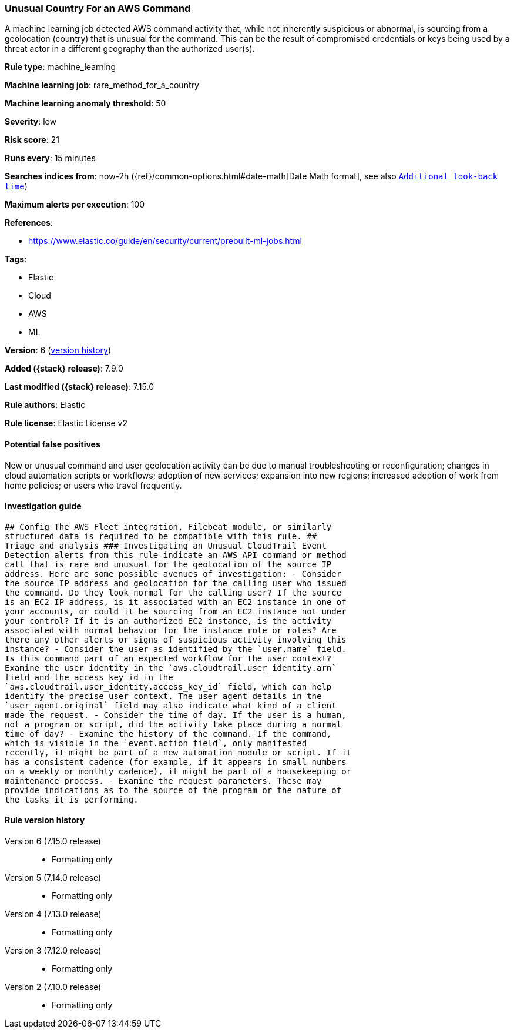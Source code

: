 [[unusual-country-for-an-aws-command]]
=== Unusual Country For an AWS Command

A machine learning job detected AWS command activity that, while not inherently suspicious or abnormal, is sourcing from a geolocation (country) that is unusual for the command. This can be the result of compromised credentials or keys being used by a threat actor in a different geography than the authorized user(s).

*Rule type*: machine_learning

*Machine learning job*: rare_method_for_a_country

*Machine learning anomaly threshold*: 50


*Severity*: low

*Risk score*: 21

*Runs every*: 15 minutes

*Searches indices from*: now-2h ({ref}/common-options.html#date-math[Date Math format], see also <<rule-schedule, `Additional look-back time`>>)

*Maximum alerts per execution*: 100

*References*:

* https://www.elastic.co/guide/en/security/current/prebuilt-ml-jobs.html

*Tags*:

* Elastic
* Cloud
* AWS
* ML

*Version*: 6 (<<unusual-country-for-an-aws-command-history, version history>>)

*Added ({stack} release)*: 7.9.0

*Last modified ({stack} release)*: 7.15.0

*Rule authors*: Elastic

*Rule license*: Elastic License v2

==== Potential false positives

New or unusual command and user geolocation activity can be due to manual troubleshooting or reconfiguration; changes in cloud automation scripts or workflows; adoption of new services; expansion into new regions; increased adoption of work from home policies; or users who travel frequently.

==== Investigation guide


[source,markdown]
----------------------------------
## Config The AWS Fleet integration, Filebeat module, or similarly
structured data is required to be compatible with this rule. ##
Triage and analysis ### Investigating an Unusual CloudTrail Event
Detection alerts from this rule indicate an AWS API command or method
call that is rare and unusual for the geolocation of the source IP
address. Here are some possible avenues of investigation: - Consider
the source IP address and geolocation for the calling user who issued
the command. Do they look normal for the calling user? If the source
is an EC2 IP address, is it associated with an EC2 instance in one of
your accounts, or could it be sourcing from an EC2 instance not under
your control? If it is an authorized EC2 instance, is the activity
associated with normal behavior for the instance role or roles? Are
there any other alerts or signs of suspicious activity involving this
instance? - Consider the user as identified by the `user.name` field.
Is this command part of an expected workflow for the user context?
Examine the user identity in the `aws.cloudtrail.user_identity.arn`
field and the access key id in the
`aws.cloudtrail.user_identity.access_key_id` field, which can help
identify the precise user context. The user agent details in the
`user_agent.original` field may also indicate what kind of a client
made the request. - Consider the time of day. If the user is a human,
not a program or script, did the activity take place during a normal
time of day? - Examine the history of the command. If the command,
which is visible in the `event.action field`, only manifested
recently, it might be part of a new automation module or script. If it
has a consistent cadence (for example, if it appears in small numbers
on a weekly or monthly cadence), it might be part of a housekeeping or
maintenance process. - Examine the request parameters. These may
provide indications as to the source of the program or the nature of
the tasks it is performing.
----------------------------------


[[unusual-country-for-an-aws-command-history]]
==== Rule version history

Version 6 (7.15.0 release)::
* Formatting only

Version 5 (7.14.0 release)::
* Formatting only

Version 4 (7.13.0 release)::
* Formatting only

Version 3 (7.12.0 release)::
* Formatting only

Version 2 (7.10.0 release)::
* Formatting only


